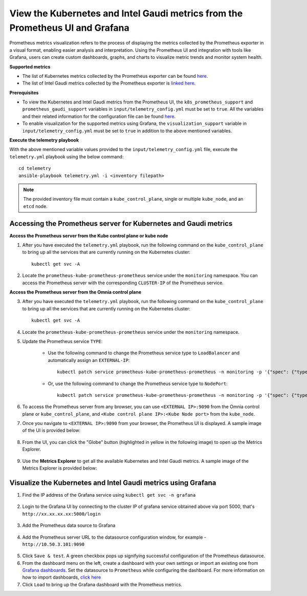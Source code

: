 View the Kubernetes and Intel Gaudi metrics from the Prometheus UI and Grafana
====================================================================================

Prometheus metrics visualization refers to the process of displaying the metrics collected by the Prometheus exporter in a visual format, enabling easier analysis and interpretation. Using the Prometheus UI and integration with tools like Grafana, users can create custom dashboards, graphs, and charts to visualize metric trends and monitor system health.

**Supported metrics**

* The list of Kubernetes metrics collected by the Prometheus exporter can be found `here <https://v1-29.docs.kubernetes.io/docs/reference/instrumentation/metrics/#list-of-stable-kubernetes-metrics>`_.
* The list of Intel Gaudi metrics collected by the Prometheus exporter is `linked here <Gaudi_metrics.html>`_.

**Prerequisites**

* To view the Kubernetes and Intel Gaudi metrics from the Prometheus UI, the ``k8s_prometheus_support`` and ``prometheus_gaudi_support`` variables in ``input/telemetry_config.yml`` must be set to ``true``. All the variables and their related information for the configuration file can be found `here <index.html#id13>`_.
* To enable visualization for the supported metrics using Grafana, the ``visualization_support`` variable in ``input/telemetry_config.yml`` must be set to ``true`` in addition to the above mentioned variables.

**Execute the telemetry playbook**

With the above mentioned variable values provided to the ``input/telemetry_config.yml`` file, execute the ``telemetry.yml`` playbook using the below command: ::

    cd telemetry
    ansible-playbook telemetry.yml -i <inventory filepath>

.. note:: The provided inventory file must contain a ``kube_control_plane``, single or multiple ``kube_node``, and an ``etcd`` node.

Accessing the Prometheus server for Kubernetes and Gaudi metrics
------------------------------------------------------------------

**Access the Prometheus server from the Kube control plane or kube node**

1. After you have executed the ``telemetry.yml`` playbook, run the following command on the ``kube_control_plane`` to bring up all the services that are currently running on the Kubernetes cluster: ::

    kubectl get svc -A

2. Locate the ``prometheus-kube-prometheus-prometheus`` service under the ``monitoring`` namespace. You can access the Prometheus server with the corresponding ``CLUSTER-IP`` of the Prometheus service.

**Access the Prometheus server from the Omnia control plane**

3. After you have executed the ``telemetry.yml`` playbook, run the following command on the ``kube_control_plane`` to bring up all the services that are currently running on the Kubernetes cluster: ::

    kubectl get svc -A

4. Locate the ``prometheus-kube-prometheus-prometheus`` service under the ``monitoring`` namespace.

5. Update the Prometheus service ``TYPE``:

    - Use the following command to change the Prometheus service type to ``LoadBalancer`` and automatically assign an ``EXTERNAL-IP``: ::

        kubectl patch service prometheus-kube-prometheus-prometheus -n monitoring -p '{"spec": {"type": "LoadBalancer"}}'

    - Or, use the following command to change the Prometheus service type to ``NodePort``: ::

        kubectl patch service prometheus-kube-prometheus-prometheus -n monitoring -p '{"spec": {"type": "NodePort"}}'

6. To access the Prometheus server from any browser, you can use ``<EXTERNAL IP>:9090`` from the Omnia control plane or ``kube_control_plane``, and ``<Kube control plane IP>:<Kube Node port>`` from the ``kube_node``.

7. Once you navigate to ``<EXTERNAL IP>:9090`` from your browser, the Prometheus UI is displayed. A sample image of the UI is provided below:

    .. image:: ../images/Prometheus_ui.png

8. From the UI, you can click the "Globe" button (highlighted in yellow in the following image) to open up the Metrics Explorer.

    .. image:: ../images/Prometheus_ui_2.png

9. Use the **Metrics Explorer** to get all the available Kubernetes and Intel Gaudi metrics. A sample image of the Metrics Explorer is provided below:

    .. image:: ../images/Prometheus_ui_3.png

Visualize the Kubernetes and Intel Gaudi metrics using Grafana
----------------------------------------------------------------

1. Find the IP address of the Grafana service using ``kubectl get svc -n grafana``

  .. image:: ../images/grafanaIP.png

2. Login to the Grafana UI by connecting to the cluster IP of grafana service obtained above via port 5000, that's ``http://xx.xx.xx.xx:5000/login``

  .. image:: ../images/Grafana_login.png

3. Add the Prometheus data source to Grafana

  .. image:: ../images/Prometheus_datasource.png

4. Add the Prometheus server URL to the datasource configuration window, for example - ``http://10.50.3.101:9090``

  .. image:: ../images/Prometheus_datasource2.png

5. Click ``Save & test``. A green checkbox pops up signifying successful configuration of the Prometheus datasource.

6. From the dashboard menu on the left, create a dashboard with your own settings or import an existing one from `Grafana dashboards <https://grafana.com/grafana/dashboards/>`_. Set the datasource to ``Prometheus`` while configuring the dashboard. For more information on how to import dashboards, `click here <https://grafana.com/docs/grafana/latest/dashboards/build-dashboards/import-dashboards/>`_

7. Click ``Load`` to bring up the Grafana dashboard with the Prometheus metrics.